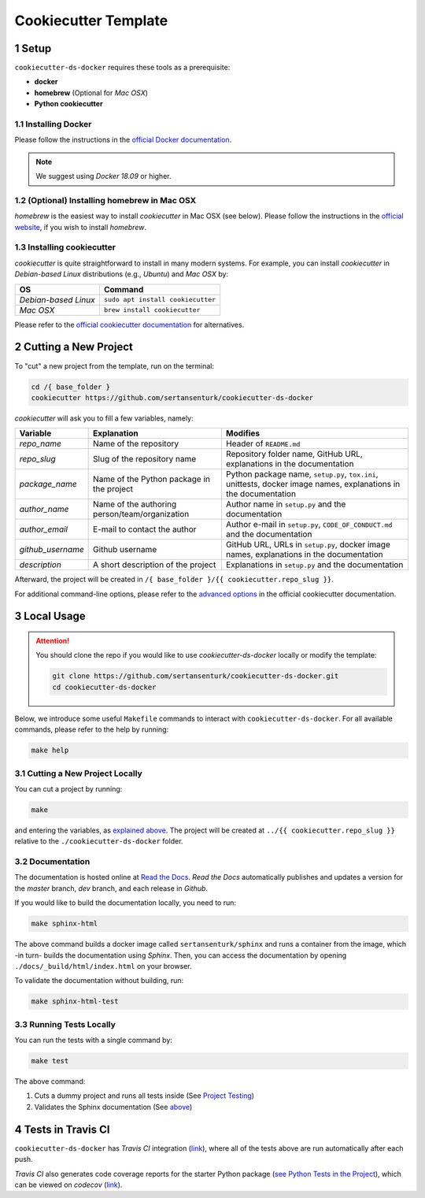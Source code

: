.. sectnum:: 

#########################################
Cookiecutter Template
#########################################

*****************************************
Setup
*****************************************

``cookiecutter-ds-docker`` requires these tools as a prerequisite:

- **docker**
- **homebrew** (Optional for *Mac OSX*)
- **Python cookiecutter**

Installing Docker
=========================================

Please follow the instructions in the `official Docker documentation <https://docs.docker.com/get-docker/>`_. 

.. note::

   We suggest using *Docker 18.09* or higher.

(Optional) Installing homebrew in Mac OSX
=========================================

*homebrew* is the easiest way to install *cookiecutter* in Mac OSX (see below). Please follow the instructions in the `official website <https://brew.sh/>`__, if you wish to install `homebrew`.

Installing cookiecutter
=========================================

*cookiecutter* is quite straightforward to install in many modern systems. For example, you can install `cookiecutter` in *Debian-based Linux* distributions (e.g., *Ubuntu*) and *Mac OSX* by:

+----------------------+-----------------------------------+
| OS                   | Command                           |
+======================+===================================+
| *Debian-based Linux* | ``sudo apt install cookiecutter`` |
+----------------------+-----------------------------------+
| *Mac OSX*            | ``brew install cookiecutter``     |
+----------------------+-----------------------------------+

Please refer to the `official cookiecutter documentation <https://cookiecutter.readthedocs.io/en/latest/installation.html#install-cookiecutter>`__ for alternatives.

*****************************************
Cutting a New Project
*****************************************

To "cut" a new project from the template, run on the terminal:

.. code:: bash

   cd /{ base_folder }
   cookiecutter https://github.com/sertansenturk/cookiecutter-ds-docker

*cookiecutter* will ask you to fill a few variables, namely:

+----------------------+--------------------------------------------------+--------------------------------------------------------------------------------------------------------------------+
| Variable             | Explanation                                      | Modifies                                                                                                           |
+======================+==================================================+====================================================================================================================+
| *repo\_name*         | Name of the repository                           | Header of ``README.md``                                                                                            |
+----------------------+--------------------------------------------------+--------------------------------------------------------------------------------------------------------------------+
| *repo\_slug*         | Slug of the repository name                      | Repository folder name, GitHub URL, explanations in the documentation                                              |
+----------------------+--------------------------------------------------+--------------------------------------------------------------------------------------------------------------------+
| *package\_name*      | Name of the Python package in the project        | Python package name, ``setup.py``, ``tox.ini``, unittests, docker image names, explanations in the documentation   |
+----------------------+--------------------------------------------------+--------------------------------------------------------------------------------------------------------------------+
| *author\_name*       | Name of the authoring person/team/organization   | Author name in ``setup.py`` and the documentation                                                                  |
+----------------------+--------------------------------------------------+--------------------------------------------------------------------------------------------------------------------+
| *author\_email*      | E-mail to contact the author                     | Author e-mail in ``setup.py``, ``CODE_OF_CONDUCT.md`` and the documentation                                        |
+----------------------+--------------------------------------------------+--------------------------------------------------------------------------------------------------------------------+
| *github\_username*   | Github username                                  | GitHub URL, URLs in ``setup.py``, docker image names, explanations in the documentation                            |
+----------------------+--------------------------------------------------+--------------------------------------------------------------------------------------------------------------------+
| *description*        | A short description of the project               | Explanations in ``setup.py`` and the documentation                                                                 |
+----------------------+--------------------------------------------------+--------------------------------------------------------------------------------------------------------------------+

Afterward, the project will be created in ``/{ base_folder }/{{ cookiecutter.repo_slug }}``.

For additional command-line options, please refer to the `advanced options <https://cookiecutter.readthedocs.io/en/latest/advanced/cli_options.html#command-line-options>`__ in the official cookiecutter documentation.

*****************************************
Local Usage
*****************************************

.. attention::
   You should clone the repo if you would like to use *cookiecutter-ds-docker* locally or modify the template:

   .. code:: bash

      git clone https://github.com/sertansenturk/cookiecutter-ds-docker.git
      cd cookiecutter-ds-docker

Below, we introduce some useful ``Makefile`` commands to interact with ``cookiecutter-ds-docker``. For all available commands, please refer to the help by running:

.. code:: bash

   make help

Cutting a New Project Locally
=========================================

You can cut a project by running:

.. code:: bash

   make

and entering the variables, as `explained above <#cutting-a-new-project>`__. The project will be created at ``../{{ cookiecutter.repo_slug }}`` relative to the ``./cookiecutter-ds-docker`` folder.

Documentation
=========================================

The documentation is hosted online at `Read the Docs <https://cookiecutter-ds-docker.readthedocs.io>`_. *Read the Docs* automatically publishes and updates a version for the *master* branch, *dev* branch, and each release in *Github*.

If you would like to build the documentation locally, you need to run:

.. code:: bash

   make sphinx-html

The above command builds a docker image called ``sertansenturk/sphinx`` and runs a container from the image, which -in turn- builds the documentation using *Sphinx*. Then, you can access the documentation by opening ``./docs/_build/html/index.html`` on your browser.

To validate the documentation without building, run:

.. code:: bash

   make sphinx-html-test

Running Tests Locally
=========================================

You can run the tests with a single command by:

.. code:: bash

   make test

The above command:

1. Cuts a dummy project and runs all tests inside (See `Project Testing <02_project.html#testing>`__)
2. Validates the Sphinx documentation (See `above <#documentation>`__)

*****************************************
Tests in Travis CI
*****************************************

``cookiecutter-ds-docker`` has *Travis CI* integration (`link <https://travis-ci.com/github/sertansenturk/cookiecutter-ds-docker>`__), where all of the tests above are run automatically after each push.

*Travis CI* also generates code coverage reports for the starter Python package (`see Python Tests in the Project <02_project.html#python>`__), which can be viewed on *codecov* (`link <https://codecov.io/gh/sertansenturk/cookiecutter-ds-docker/>`__).
